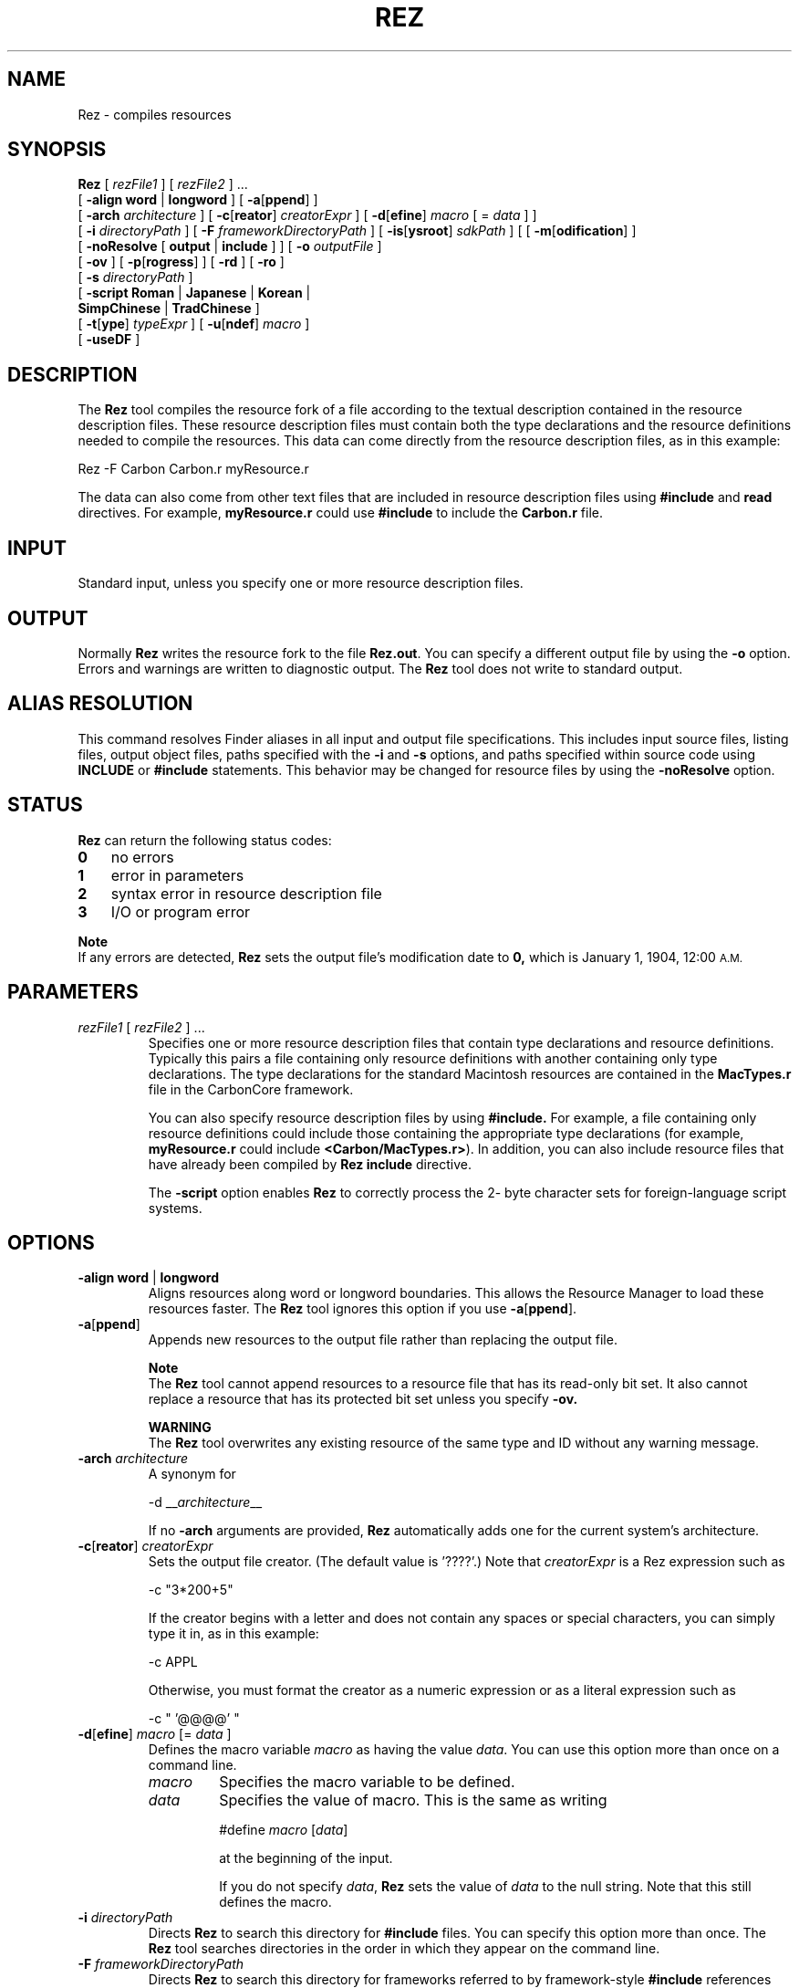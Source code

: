 .TH REZ 1 "July 25, 2000" "Mac OS X"
.na
.nh
.SH NAME
Rez
\- compiles resources
.SH SYNOPSIS
.B Rez 
[
.I rezFile1
] [
.I rezFile2
] ...
.br
[
.B \-align word
|
.B longword
]
[
.B \-a\fR[\fBppend\fR]
]
.br
[
.B \-arch
.I architecture
]
[
.B \-c\fR[\fBreator\fR]
.I creatorExpr
]
[
.B \-d\fR[\fBefine\fR]
.I macro
[ =
.I data
] ] 
.br
[
.B \-i
.I directoryPath 
]
[
.B \-F
.I frameworkDirectoryPath 
]
[
.B \-is\fR[\fBysroot\fR]
.I sdkPath 
]
[
[
.B \-m\fR[\fBodification\fR]
]
.br
[
.B \-noResolve
[
.B output
|
.B include
] ] 
[
.B \-o
.I outputFile
] 
.br
[
.B \-ov
] 
[
.B \-p\fR[\fBrogress\fR]
] [
.B \-rd
] [
.B \-ro
] 
.br
[
.B \-s
.I directoryPath
]
.br
[
.B \-script Roman
|
.B Japanese
|
.B Korean
|
.br
.B \ \ \ SimpChinese
|
.B TradChinese
] 
.br
[
.B \-t\fR[\fBype\fR]
.I typeExpr
] [
.B \-u\fR[\fBndef\fR]
.I macro
]
.br
[
.B -useDF
]
.SH DESCRIPTION
The
.B Rez
tool compiles the resource fork of a file according to the textual
description contained in the resource description files. These resource
description files must contain both the type declarations and the resource
definitions needed to compile the resources. This data can come directly
from the resource description files, as in this example:
.PP
Rez -F Carbon Carbon.r myResource.r 
.PP
The data can also come from other text files that are included in resource
description files using 
.B #include
and
.B read
directives. For example,
.B myResource.r
could use
.B #include
to include the
.B Carbon.r
file.
.SH INPUT
Standard input, unless you specify one or more resource description files. 
.PD
.SH OUTPUT
Normally 
.B Rez 
writes the resource fork to the file 
.B Rez.out\fR.
You can specify a different output file by using the 
\.B -o
option. Errors and warnings are written to diagnostic output. The
.B Rez
tool does not write to standard output.
.SH ALIAS RESOLUTION
This command resolves Finder aliases in all input and output file specifications. This includes input source files, listing files, output object files, paths specified with the
.B -i
and
.B -s
options, and paths specified within source code using
.B INCLUDE
or
.B #include 
statements. This behavior may be changed for resource files by using the 
.B -noResolve 
option.
.SH STATUS
.B Rez 
can return the following status codes:
.PP
.PD 0
.TP 3
.B 0 
no errors
.TP 3
.B 1
error in parameters
.TP 3
.B 2
syntax error in resource description file
.TP 3
.B 3
I/O or program error
.PD
.PP
.B Note
.br
If any errors are detected, 
.B Rez
sets the output file's modification date to 
.B 0,
which is January 1, 1904, 12:00
.SM A.M.
.SH PARAMETERS
.TP
\fIrezFile1\fR [ \fIrezFile2\fR ] ...
Specifies one or more resource description files that contain type declarations and resource definitions. Typically this pairs a file containing only resource definitions with another containing only type declarations. The type declarations for the standard Macintosh resources are contained in the 
.B MacTypes.r 
file in the CarbonCore framework.
.IP
You can also specify resource description files by using 
.B #include. 
For example, a file containing only resource definitions could include those containing the appropriate type declarations (for example, 
.B myResource.r 
could include 
.B <Carbon/MacTypes.r>\fR). 
In addition, you can also include resource files that have already been compiled by 
.B Rez
\. To do this, you use the 
.B include 
directive.
.IP
The 
.B -script 
option enables 
.B Rez 
to correctly process the 2- byte character sets for foreign-language script systems.
.SH OPTIONS
.TP 
\fB-align word \fR|\fB longword
Aligns resources along word or longword boundaries. This allows the Resource Manager to load these resources faster. The 
.B Rez 
tool ignores this option if you use \fB-a\fR[\fBppend\fR].
.TP
\fB-a\fR[\fBppend\fR]
Appends new resources to the output file rather than replacing the output file.
.IP
.B Note
.br
The 
.B Rez 
tool cannot append resources to a resource file that has its read-only bit set. It also cannot replace a resource that has its protected bit set unless you specify 
.B \-ov.
.IP
.B WARNING
.br
The 
.B Rez 
tool overwrites any existing resource of the same type and ID without any warning message. 
.TP 
\fB-arch \fIarchitecture\fR
A synonym for
.IP
-d __\fIarchitecture\fR__
.IP
If no \fB-arch\fR arguments are provided, \fBRez\fR automatically adds one for the current system's architecture.
.TP
\fB-c\fR[\fBreator\fR] \fIcreatorExpr\fR
Sets the output file creator. (The default value is '????'.) Note that 
.I creatorExpr 
is a Rez expression such as
.IP
-c "3*200+5"
.IP
If the creator begins with a letter and does not contain any spaces or special characters, you can simply type it in, as in this example:
.IP
-c APPL
.IP
Otherwise, you must format the creator as a numeric expression or as a literal expression such as
.IP
-c " '@@@@' "
.TP
\fB-d\fR[\fBefine\fR] \fImacro\fR  [= \fIdata\fR ]
Defines the macro variable 
.I macro 
as having the value 
.I data\fR. 
You can use this option more than once on a command line.
.RS
.IP \fImacro\fR
Specifies the macro variable to be defined. 
.IP \fIdata\fR
Specifies the value of macro. This is the same as writing
.IP
#define \fImacro\fR [\fIdata\fR] 
.IP
at the beginning of the input.
.IP
If you do not specify 
.I data\fR, 
.B Rez 
sets the value of 
.I data 
to the null string. Note that this still defines the macro.
.RE
.TP 
\fB-i \fIdirectoryPath\fR
Directs 
.B Rez 
to search this directory for
.B #include 
files. You can specify this option more than once. The 
.B Rez 
tool searches directories in the order in which they appear on the command line. 	
.TP 
\fB-F \fIframeworkDirectoryPath\fR
Directs 
.B Rez 
to search this directory for frameworks referred to by framework-style
.B #include 
references (e.g. <Carbon/Carbon.r>.)  By default, 
.B Rez
only searches the /System/Library/Frameworks directory; using this option you can 
specify other directories to be searched.  You can specify this option more than once. The 
.B Rez 
tool searches directories in the order in which they appear on the command line. 	
.TP
\fB-is\fR[\fbysroot\fR] \fIsdkPath\fR
Directs
.B Rez
to search for included files and frameworks in the designated SDK.  If omitted, the system root ("/") is assumed.
.TP
\fB-m\fR[\fBodification\fR]
Does not change the output file's modification date. If an error occurs, the output file's modification date is set to zero, even if you use this option. A date of 0 means January 1, 1904, 12:00 
.SM A.M.
.TP
\fB-noResolve \fR[\fBoutput\fR|\fBinclude\fR]
Overrides the default alias resolution behavior by not resolving leaf aliases in the output resource file specification or in any included resource input files.
.RS
.IP \fBoutput\fR
If 
.B output 
is specified, 
.B Rez 
overrides the default Finder alias resolution behavior by not resolving leaf aliases in the output resource file specification. This allows you to modify a Finder alias file directly.
.IP \fBinclude\fR
If 
.B include 
is specified with 
.B -noResolve 
then 
.B Rez 
overrides the default Finder alias resolution behavior by not resolving leaf aliases in any included resource input files. This allows you to 
.B include 
resources directly from Finder alias files.
.RE
.TP
\fB-o\fR \fIoutputFile\fR 
Places output in the specified output file. The default output file is 
.B Rez.out\fR.
.TP
.B -ov
Overrides the protected bit when replacing resources with \fB-a\fR[\fBppend\fR].
.TP
\fB-p\fR[\fBrogress\fR]
Writes version and progress information to diagnostic output.
.TP
.B -rd
Suppresses warning messages for redeclared resource types.
.TP 
.B -ro 
Sets the 
.B mapReadOnly 
flag in the resource map. 
.TP 
\fB-s \fIdirectoryPath\fR
Directs 
.B Rez 
to search this directory for resource 
.B include 
files. You can specify this option more than once. The 
.B Rez 
tool searches directories in the order in which they appear on the command line.
.TP
\fB-script Roman \fR|\fB Japanese \fR|\fB Korean \fR|\fB SimpChinese \fR|\fB TradChinese\fR
Enables the recognition of any of several 2-byte character script systems to use when compiling and decompiling files. This option insures that 2-byte characters in strings are handled as indivisible entities. The default language is 
.B Roman 
and specifies 1-byte character sets.
.TP
\fB-t\fR[\fBype\fR]\fB \fItypeExpr\fR
Sets the type of the output file (the default is 'APPL'). Note that 
.I typeExpr 
is a 
.B Rez 
expression, such as
.IP
-t "3*200+5"
.IP
If the type begins with a letter and does not contain any spaces or special characters, you can simply type it in, as in this example:
.IP
-t MPST
.IP
Otherwise, you must format it as a numeric expression or literal expression, such as
.IP
-t " '@@@@' "
.TP
\fB-u\fR[\fBndef\fR] \fImacro
Undefines the preset macro variable 
.Imacro\fR. 
This is the same as writing
.IP
#undef 
.I macro 
.IP
at the beginning of the input. This option can be repeated more than once on a command line.
.TP
.B -useDF
Reads and writes resource information from the files' data forks, instead of their resource forks.
.SH EXAMPLES
The following command line generates a resource fork for the file 
.B Sample\fR, 
based on the type declarations and resource definitions in 
.B Types.r 
and 
.B Sample.r\fR:
.PP
Rez Types.r Sample.r -o Sample
.SH SEE ALSO
.B DeRez

